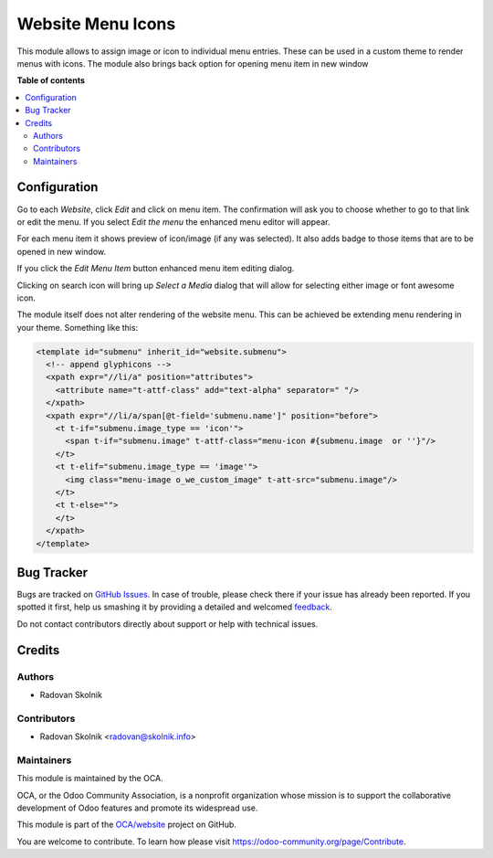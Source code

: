 ==================
Website Menu Icons
==================

.. !!!!!!!!!!!!!!!!!!!!!!!!!!!!!!!!!!!!!!!!!!!!!!!!!!!!
   !! This file is generated by oca-gen-addon-readme !!
   !! changes will be overwritten.                   !!
   !!!!!!!!!!!!!!!!!!!!!!!!!!!!!!!!!!!!!!!!!!!!!!!!!!!!

.. |badge1| image:: https://img.shields.io/badge/maturity-Beta-yellow.png
    :target: https://odoo-community.org/page/development-status
    :alt: Beta
.. |badge2| image:: https://img.shields.io/badge/github-OCA%2Fwebsite-lightgray.png?logo=github
    :target: https://github.com/OCA/website/tree/13.0/website_menu_icon
    :alt: OCA/website
.. |badge3| image:: https://img.shields.io/badge/weblate-Translate%20me-F47D42.png
    :target: https://translation.odoo-community.org/projects/website-13-0/website-13-0-website_menu_icon
    :alt: Translate me on Weblate
.. |badge4| image:: https://img.shields.io/badge/runbot-Try%20me-875A7B.png
    :target: https://runbot.odoo-community.org/runbot/186/13.0
    :alt: Try me on Runbot

|badge1| |badge2| |badge3| |badge4| 

This module allows to assign image or icon to individual menu entries.
These can be used in a custom theme to render menus with icons.
The module also brings back option for opening menu item in new window

**Table of contents**

.. contents::
   :local:

Configuration
=============

Go to each `Website`, click `Edit` and click on menu item. The confirmation
will ask you to choose whether to go to that link or edit the menu.
If you select `Edit the menu` the enhanced menu editor will appear.

.. image:: https://raw.githubusercontent.com/Rad0van/website/website_menu_icon/website_menu_icon/static/description/edit_menu.png

For each menu item it shows preview of icon/image (if any was selected).
It also adds badge to those items that are to be opened in new window.

If you click the `Edit Menu Item` button enhanced menu item editing dialog.

.. image:: https://raw.githubusercontent.com/Rad0van/website/website_menu_icon/website_menu_icon/static/description/edit_item.png

Clicking on search icon will bring up `Select a Media` dialog that will allow
for selecting either image or font awesome icon.

The module itself does not alter rendering of the website menu. This can be achieved
be extending menu rendering in your theme. Something like this:

.. code-block:: XML

      <template id="submenu" inherit_id="website.submenu">
        <!-- append glyphicons -->
        <xpath expr="//li/a" position="attributes">
          <attribute name="t-attf-class" add="text-alpha" separator=" "/>
        </xpath>
        <xpath expr="//li/a/span[@t-field='submenu.name']" position="before">
          <t t-if="submenu.image_type == 'icon'">
            <span t-if="submenu.image" t-attf-class="menu-icon #{submenu.image  or ''}"/>
          </t>
          <t t-elif="submenu.image_type == 'image'">
            <img class="menu-image o_we_custom_image" t-att-src="submenu.image"/>
          </t>
          <t t-else="">
          </t>
        </xpath>
      </template>


Bug Tracker
===========

Bugs are tracked on `GitHub Issues <https://github.com/OCA/website/issues>`_.
In case of trouble, please check there if your issue has already been reported.
If you spotted it first, help us smashing it by providing a detailed and welcomed
`feedback <https://github.com/OCA/website/issues/new?body=module:%20website_menu_icon%0Aversion:%2013.0%0A%0A**Steps%20to%20reproduce**%0A-%20...%0A%0A**Current%20behavior**%0A%0A**Expected%20behavior**>`_.

Do not contact contributors directly about support or help with technical issues.

Credits
=======

Authors
~~~~~~~

* Radovan Skolnik

Contributors
~~~~~~~~~~~~

* Radovan Skolnik <radovan@skolnik.info>

Maintainers
~~~~~~~~~~~

This module is maintained by the OCA.

.. image:: https://odoo-community.org/logo.png
   :alt: Odoo Community Association
   :target: https://odoo-community.org

OCA, or the Odoo Community Association, is a nonprofit organization whose
mission is to support the collaborative development of Odoo features and
promote its widespread use.

This module is part of the `OCA/website <https://github.com/OCA/website/tree/13.0/website_menu_icon>`_ project on GitHub.

You are welcome to contribute. To learn how please visit https://odoo-community.org/page/Contribute.
